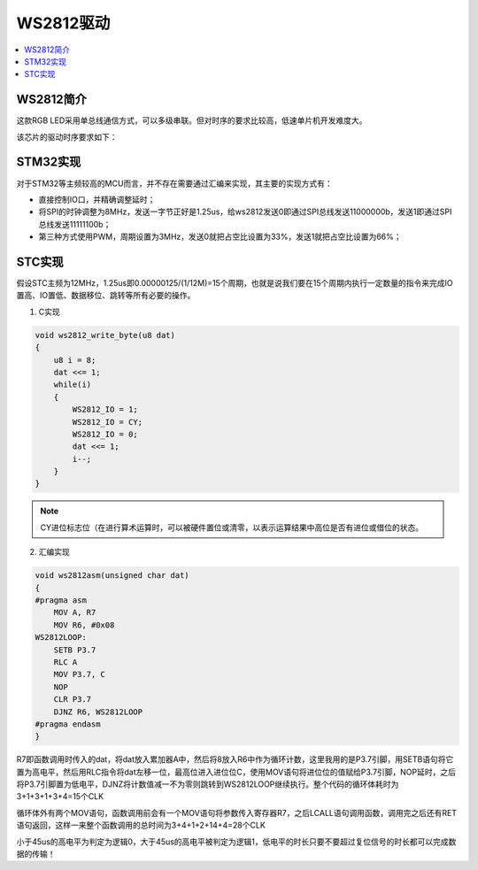 .. _asm_ws2812:

WS2812驱动
===============

.. contents::
    :local:
    :depth: 1

WS2812简介
---------------

这款RGB LED采用单总线通信方式，可以多级串联。但对时序的要求比较高，低速单片机开发难度大。

该芯片的驱动时序要求如下：

.. image:: images/WS2812_1.png
.. image:: images/WS2812_2.png
.. image:: images/WS2812_3.png
.. image:: images/WS2812_4.png
.. image:: images/WS2812_5.png
.. image:: images/WS2812_6.png


STM32实现
---------------

对于STM32等主频较高的MCU而言，并不存在需要通过汇编来实现，其主要的实现方式有：

* 直接控制IO口，并精确调整延时；
* 将SPI的时钟调整为8MHz，发送一字节正好是1.25us，给ws2812发送0即通过SPI总线发送11000000b，发送1即通过SPI总线发送11111100b；
* 第三种方式使用PWM，周期设置为3MHz，发送0就把占空比设置为33%，发送1就把占空比设置为66%；


STC实现
---------------

假设STC主频为12MHz，1.25us即0.00000125/(1/12M)=15个周期，也就是说我们要在15个周期内执行一定数量的指令来完成IO置高、IO置低、数据移位、跳转等所有必要的操作。

.. image:: images/STC.png
    :target: https://doc.soc.xin/STC/STC8.html



1. C实现

.. code-block:: bash

    void ws2812_write_byte(u8 dat)
    {
        u8 i = 8;
        dat <<= 1;
        while(i)
        {
            WS2812_IO = 1;
            WS2812_IO = CY;
            WS2812_IO = 0;
            dat <<= 1;
            i--;
        }
    }

.. note::

    CY进位标志位（在进行算术运算时，可以被硬件置位或清零，以表示运算结果中高位是否有进位或借位的状态。



2. 汇编实现

.. code-block:: bash

    void ws2812asm(unsigned char dat)
    {
    #pragma asm
        MOV A, R7
        MOV R6, #0x08
    WS2812LOOP:
        SETB P3.7
        RLC A
        MOV P3.7, C
        NOP
        CLR P3.7
        DJNZ R6, WS2812LOOP
    #pragma endasm
    }

R7即函数调用时传入的dat，将dat放入累加器A中，然后将8放入R6中作为循环计数，这里我用的是P3.7引脚，用SETB语句将它置为高电平，然后用RLC指令将dat左移一位，最高位进入进位位C，使用MOV语句将进位位的值赋给P3.7引脚，NOP延时，之后将P3.7引脚置为低电平，DJNZ将计数值减一不为零则跳转到WS2812LOOP继续执行。整个代码的循环体耗时为3+1+3+1+3+4=15个CLK

循环体外有两个MOV语句，函数调用前会有一个MOV语句将参数传入寄存器R7，之后LCALL语句调用函数，调用完之后还有RET语句返回，这样一来整个函数调用的总时间为3+4+1+2+14+4=28个CLK

小于45us的高电平为判定为逻辑0，大于45us的高电平被判定为逻辑1，低电平的时长只要不要超过复位信号的时长都可以完成数据的传输！



